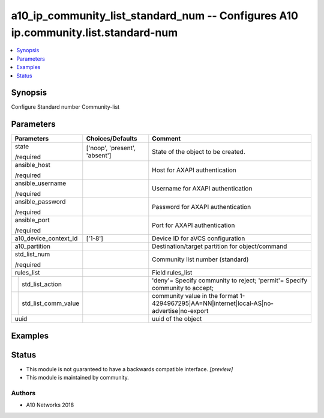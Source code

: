 .. _a10_ip_community_list_standard_num_module:


a10_ip_community_list_standard_num -- Configures A10 ip.community.list.standard-num
===================================================================================

.. contents::
   :local:
   :depth: 1


Synopsis
--------

Configure Standard number Community-list






Parameters
----------

+-------------------------+-------------------------------+--------------------------------------------------------------------------------------------+
| Parameters              | Choices/Defaults              | Comment                                                                                    |
|                         |                               |                                                                                            |
|                         |                               |                                                                                            |
+=========================+===============================+============================================================================================+
| state                   | ['noop', 'present', 'absent'] | State of the object to be created.                                                         |
|                         |                               |                                                                                            |
| /required               |                               |                                                                                            |
+-------------------------+-------------------------------+--------------------------------------------------------------------------------------------+
| ansible_host            |                               | Host for AXAPI authentication                                                              |
|                         |                               |                                                                                            |
| /required               |                               |                                                                                            |
+-------------------------+-------------------------------+--------------------------------------------------------------------------------------------+
| ansible_username        |                               | Username for AXAPI authentication                                                          |
|                         |                               |                                                                                            |
| /required               |                               |                                                                                            |
+-------------------------+-------------------------------+--------------------------------------------------------------------------------------------+
| ansible_password        |                               | Password for AXAPI authentication                                                          |
|                         |                               |                                                                                            |
| /required               |                               |                                                                                            |
+-------------------------+-------------------------------+--------------------------------------------------------------------------------------------+
| ansible_port            |                               | Port for AXAPI authentication                                                              |
|                         |                               |                                                                                            |
| /required               |                               |                                                                                            |
+-------------------------+-------------------------------+--------------------------------------------------------------------------------------------+
| a10_device_context_id   | ['1-8']                       | Device ID for aVCS configuration                                                           |
|                         |                               |                                                                                            |
|                         |                               |                                                                                            |
+-------------------------+-------------------------------+--------------------------------------------------------------------------------------------+
| a10_partition           |                               | Destination/target partition for object/command                                            |
|                         |                               |                                                                                            |
|                         |                               |                                                                                            |
+-------------------------+-------------------------------+--------------------------------------------------------------------------------------------+
| std_list_num            |                               | Community list number (standard)                                                           |
|                         |                               |                                                                                            |
| /required               |                               |                                                                                            |
+-------------------------+-------------------------------+--------------------------------------------------------------------------------------------+
| rules_list              |                               | Field rules_list                                                                           |
|                         |                               |                                                                                            |
|                         |                               |                                                                                            |
+---+---------------------+-------------------------------+--------------------------------------------------------------------------------------------+
|   | std_list_action     |                               | 'deny'= Specify community to reject; 'permit'= Specify community to accept;                |
|   |                     |                               |                                                                                            |
|   |                     |                               |                                                                                            |
+---+---------------------+-------------------------------+--------------------------------------------------------------------------------------------+
|   | std_list_comm_value |                               | community value in the format 1-4294967295|AA=NN|internet|local-AS|no- advertise|no-export |
|   |                     |                               |                                                                                            |
|   |                     |                               |                                                                                            |
+---+---------------------+-------------------------------+--------------------------------------------------------------------------------------------+
| uuid                    |                               | uuid of the object                                                                         |
|                         |                               |                                                                                            |
|                         |                               |                                                                                            |
+-------------------------+-------------------------------+--------------------------------------------------------------------------------------------+







Examples
--------

.. code-block:: yaml+jinja

    





Status
------




- This module is not guaranteed to have a backwards compatible interface. *[preview]*


- This module is maintained by community.



Authors
~~~~~~~

- A10 Networks 2018

